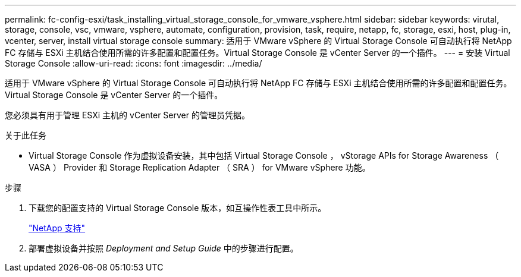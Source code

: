 ---
permalink: fc-config-esxi/task_installing_virtual_storage_console_for_vmware_vsphere.html 
sidebar: sidebar 
keywords: virutal, storage, console, vsc, vmware, vsphere, automate, configuration, provision, task, require, netapp, fc, storage, esxi, host, plug-in, vcenter, server, install virtual storage console 
summary: 适用于 VMware vSphere 的 Virtual Storage Console 可自动执行将 NetApp FC 存储与 ESXi 主机结合使用所需的许多配置和配置任务。Virtual Storage Console 是 vCenter Server 的一个插件。 
---
= 安装 Virtual Storage Console
:allow-uri-read: 
:icons: font
:imagesdir: ../media/


[role="lead"]
适用于 VMware vSphere 的 Virtual Storage Console 可自动执行将 NetApp FC 存储与 ESXi 主机结合使用所需的许多配置和配置任务。Virtual Storage Console 是 vCenter Server 的一个插件。

您必须具有用于管理 ESXi 主机的 vCenter Server 的管理员凭据。

.关于此任务
* Virtual Storage Console 作为虚拟设备安装，其中包括 Virtual Storage Console ， vStorage APIs for Storage Awareness （ VASA ） Provider 和 Storage Replication Adapter （ SRA ） for VMware vSphere 功能。


.步骤
. 下载您的配置支持的 Virtual Storage Console 版本，如互操作性表工具中所示。
+
https://mysupport.netapp.com/site/global/dashboard["NetApp 支持"]

. 部署虚拟设备并按照 _Deployment and Setup Guide_ 中的步骤进行配置。


